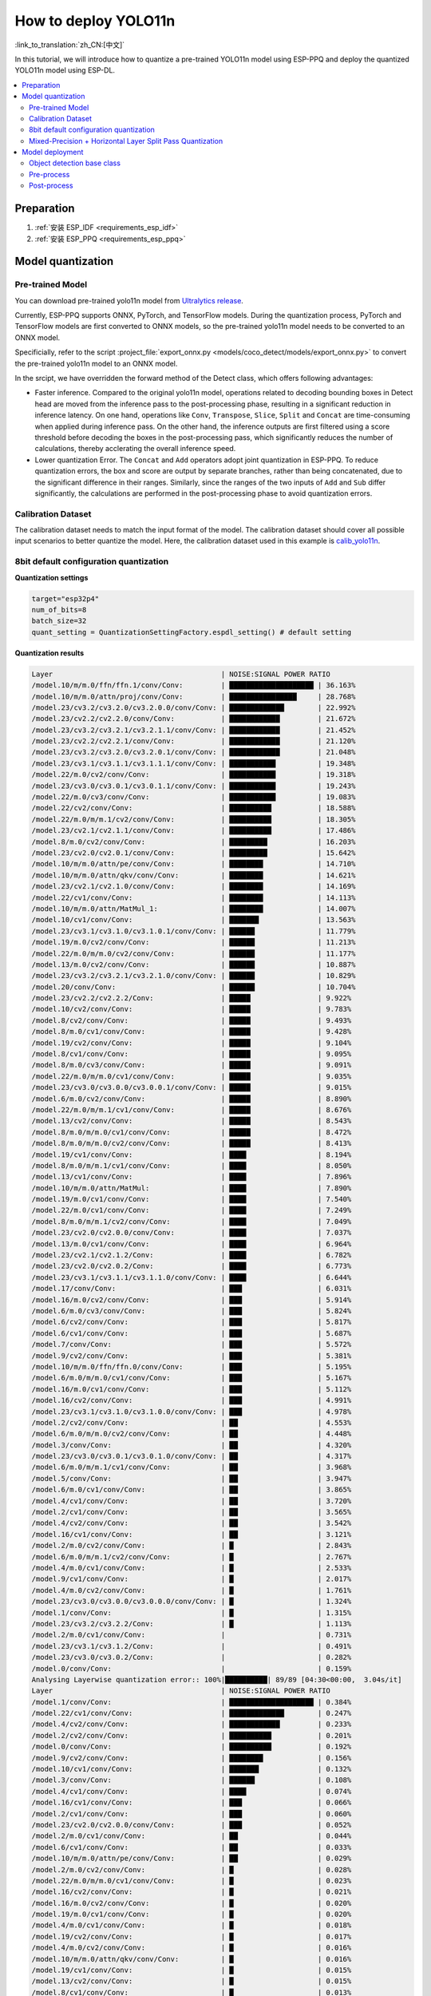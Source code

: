 How to deploy YOLO11n
============================

:link_to_translation:`zh_CN:[中文]`

In this tutorial, we will introduce how to quantize a pre-trained YOLO11n model using ESP-PPQ and deploy the quantized YOLO11n model using ESP-DL.

.. contents::
  :local:
  :depth: 2

Preparation
----------------

1. :ref:`安装 ESP_IDF <requirements_esp_idf>`
2. :ref:`安装 ESP_PPQ <requirements_esp_ppq>`

.. _how_to_quantize_yolo11n:

Model quantization
------------------------

Pre-trained Model
^^^^^^^^^^^^^^^^^^^^^^^^^^

You can download pre-trained yolo11n model from `Ultralytics release <https://github.com/ultralytics/assets/releases/download/v8.3.0/yolo11n.pt>`__.

Currently, ESP-PPQ supports ONNX, PyTorch, and TensorFlow models. During the quantization process, PyTorch and TensorFlow models are first converted to ONNX models, so the pre-trained yolo11n model needs to be converted to an ONNX model.

Specificially, refer to the script :project_file:`export_onnx.py <models/coco_detect/models/export_onnx.py>` to convert the pre-trained yolo11n model to an ONNX model.

In the srcipt, we have overridden the forward method of the Detect class, which offers following advantages:

- Faster inference. Compared to the original yolo11n model, operations related to decoding bounding boxes in Detect head are moved from the inference pass to the post-processing phase, resulting in a significant reduction in inference latency. On one hand, operations like ``Conv``, ``Transpose``, ``Slice``, ``Split`` and ``Concat`` are time-consuming when applied during inference pass. On the other hand, the inference outputs are first filtered using a score threshold before decoding the boxes in the post-processing pass, which significantly reduces the number of calculations, thereby acclerating the overall inference speed.

- Lower quantization Error. The ``Concat`` and ``Add`` operators adopt joint quantization in ESP-PPQ. To reduce quantization errors, the box and score are output by separate branches, rather than being concatenated, due to the significant difference in their ranges. Similarly, since the ranges of the two inputs of ``Add`` and ``Sub`` differ significantly, the calculations are performed in the post-processing phase to avoid quantization errors.


Calibration Dataset
^^^^^^^^^^^^^^^^^^^^^^^^^^^^

The calibration dataset needs to match the input format of the model. The calibration dataset should cover all possible input scenarios to better quantize the model. Here, the calibration dataset used in this example is `calib_yolo11n <https://dl.espressif.com/public/calib_yolo11n.zip>`__.

8bit default configuration quantization
^^^^^^^^^^^^^^^^^^^^^^^^^^^^^^^^^^^^^^^^^^^^^^^^^^

**Quantization settings**

.. code-block:: python

   target="esp32p4"
   num_of_bits=8
   batch_size=32
   quant_setting = QuantizationSettingFactory.espdl_setting() # default setting

**Quantization results**

.. code-block::

   Layer                                        | NOISE:SIGNAL POWER RATIO 
   /model.10/m/m.0/ffn/ffn.1/conv/Conv:         | ████████████████████ | 36.163%
   /model.10/m/m.0/attn/proj/conv/Conv:         | ████████████████     | 28.768%
   /model.23/cv3.2/cv3.2.0/cv3.2.0.0/conv/Conv: | █████████████        | 22.992%
   /model.23/cv2.2/cv2.2.0/conv/Conv:           | ████████████         | 21.672%
   /model.23/cv3.2/cv3.2.1/cv3.2.1.1/conv/Conv: | ████████████         | 21.452%
   /model.23/cv2.2/cv2.2.1/conv/Conv:           | ████████████         | 21.120%
   /model.23/cv3.2/cv3.2.0/cv3.2.0.1/conv/Conv: | ████████████         | 21.048%
   /model.23/cv3.1/cv3.1.1/cv3.1.1.1/conv/Conv: | ███████████          | 19.348%
   /model.22/m.0/cv2/conv/Conv:                 | ███████████          | 19.318%
   /model.23/cv3.0/cv3.0.1/cv3.0.1.1/conv/Conv: | ███████████          | 19.243%
   /model.22/m.0/cv3/conv/Conv:                 | ███████████          | 19.083%
   /model.22/cv2/conv/Conv:                     | ██████████           | 18.588%
   /model.22/m.0/m/m.1/cv2/conv/Conv:           | ██████████           | 18.305%
   /model.23/cv2.1/cv2.1.1/conv/Conv:           | ██████████           | 17.486%
   /model.8/m.0/cv2/conv/Conv:                  | █████████            | 16.203%
   /model.23/cv2.0/cv2.0.1/conv/Conv:           | █████████            | 15.642%
   /model.10/m/m.0/attn/pe/conv/Conv:           | ████████             | 14.710%
   /model.10/m/m.0/attn/qkv/conv/Conv:          | ████████             | 14.621%
   /model.23/cv2.1/cv2.1.0/conv/Conv:           | ████████             | 14.169%
   /model.22/cv1/conv/Conv:                     | ████████             | 14.113%
   /model.10/m/m.0/attn/MatMul_1:               | ████████             | 14.007%
   /model.10/cv1/conv/Conv:                     | ███████              | 13.563%
   /model.23/cv3.1/cv3.1.0/cv3.1.0.1/conv/Conv: | ██████               | 11.779%
   /model.19/m.0/cv2/conv/Conv:                 | ██████               | 11.213%
   /model.22/m.0/m/m.0/cv2/conv/Conv:           | ██████               | 11.177%
   /model.13/m.0/cv2/conv/Conv:                 | ██████               | 10.887%
   /model.23/cv3.2/cv3.2.1/cv3.2.1.0/conv/Conv: | ██████               | 10.829%
   /model.20/conv/Conv:                         | ██████               | 10.704%
   /model.23/cv2.2/cv2.2.2/Conv:                | █████                | 9.922%
   /model.10/cv2/conv/Conv:                     | █████                | 9.783%
   /model.8/cv2/conv/Conv:                      | █████                | 9.493%
   /model.8/m.0/cv1/conv/Conv:                  | █████                | 9.428%
   /model.19/cv2/conv/Conv:                     | █████                | 9.104%
   /model.8/cv1/conv/Conv:                      | █████                | 9.095%
   /model.8/m.0/cv3/conv/Conv:                  | █████                | 9.091%
   /model.22/m.0/m/m.0/cv1/conv/Conv:           | █████                | 9.035%
   /model.23/cv3.0/cv3.0.0/cv3.0.0.1/conv/Conv: | █████                | 9.015%
   /model.6/m.0/cv2/conv/Conv:                  | █████                | 8.890%
   /model.22/m.0/m/m.1/cv1/conv/Conv:           | █████                | 8.676%
   /model.13/cv2/conv/Conv:                     | █████                | 8.543%
   /model.8/m.0/m/m.0/cv1/conv/Conv:            | █████                | 8.472%
   /model.8/m.0/m/m.0/cv2/conv/Conv:            | █████                | 8.413%
   /model.19/cv1/conv/Conv:                     | ████                 | 8.194%
   /model.8/m.0/m/m.1/cv1/conv/Conv:            | ████                 | 8.050%
   /model.13/cv1/conv/Conv:                     | ████                 | 7.896%
   /model.10/m/m.0/attn/MatMul:                 | ████                 | 7.890%
   /model.19/m.0/cv1/conv/Conv:                 | ████                 | 7.540%
   /model.22/m.0/cv1/conv/Conv:                 | ████                 | 7.249%
   /model.8/m.0/m/m.1/cv2/conv/Conv:            | ████                 | 7.049%
   /model.23/cv2.0/cv2.0.0/conv/Conv:           | ████                 | 7.037%
   /model.13/m.0/cv1/conv/Conv:                 | ████                 | 6.964%
   /model.23/cv2.1/cv2.1.2/Conv:                | ████                 | 6.782%
   /model.23/cv2.0/cv2.0.2/Conv:                | ████                 | 6.773%
   /model.23/cv3.1/cv3.1.1/cv3.1.1.0/conv/Conv: | ████                 | 6.644%
   /model.17/conv/Conv:                         | ███                  | 6.031%
   /model.16/m.0/cv2/conv/Conv:                 | ███                  | 5.914%
   /model.6/m.0/cv3/conv/Conv:                  | ███                  | 5.824%
   /model.6/cv2/conv/Conv:                      | ███                  | 5.817%
   /model.6/cv1/conv/Conv:                      | ███                  | 5.687%
   /model.7/conv/Conv:                          | ███                  | 5.572%
   /model.9/cv2/conv/Conv:                      | ███                  | 5.381%
   /model.10/m/m.0/ffn/ffn.0/conv/Conv:         | ███                  | 5.195%
   /model.6/m.0/m/m.0/cv1/conv/Conv:            | ███                  | 5.167%
   /model.16/m.0/cv1/conv/Conv:                 | ███                  | 5.112%
   /model.16/cv2/conv/Conv:                     | ███                  | 4.991%
   /model.23/cv3.1/cv3.1.0/cv3.1.0.0/conv/Conv: | ███                  | 4.978%
   /model.2/cv2/conv/Conv:                      | ██                   | 4.553%
   /model.6/m.0/m/m.0/cv2/conv/Conv:            | ██                   | 4.448%
   /model.3/conv/Conv:                          | ██                   | 4.320%
   /model.23/cv3.0/cv3.0.1/cv3.0.1.0/conv/Conv: | ██                   | 4.317%
   /model.6/m.0/m/m.1/cv1/conv/Conv:            | ██                   | 3.968%
   /model.5/conv/Conv:                          | ██                   | 3.947%
   /model.6/m.0/cv1/conv/Conv:                  | ██                   | 3.865%
   /model.4/cv1/conv/Conv:                      | ██                   | 3.720%
   /model.2/cv1/conv/Conv:                      | ██                   | 3.565%
   /model.4/cv2/conv/Conv:                      | ██                   | 3.542%
   /model.16/cv1/conv/Conv:                     | ██                   | 3.121%
   /model.2/m.0/cv2/conv/Conv:                  | █                    | 2.843%
   /model.6/m.0/m/m.1/cv2/conv/Conv:            | █                    | 2.767%
   /model.4/m.0/cv1/conv/Conv:                  | █                    | 2.533%
   /model.9/cv1/conv/Conv:                      | █                    | 2.017%
   /model.4/m.0/cv2/conv/Conv:                  | █                    | 1.761%
   /model.23/cv3.0/cv3.0.0/cv3.0.0.0/conv/Conv: | █                    | 1.324%
   /model.1/conv/Conv:                          | █                    | 1.315%
   /model.23/cv3.2/cv3.2.2/Conv:                | █                    | 1.113%
   /model.2/m.0/cv1/conv/Conv:                  |                      | 0.731%
   /model.23/cv3.1/cv3.1.2/Conv:                |                      | 0.491%
   /model.23/cv3.0/cv3.0.2/Conv:                |                      | 0.282%
   /model.0/conv/Conv:                          |                      | 0.159%
   Analysing Layerwise quantization error:: 100%|██████████| 89/89 [04:30<00:00,  3.04s/it]
   Layer                                        | NOISE:SIGNAL POWER RATIO 
   /model.1/conv/Conv:                          | ████████████████████ | 0.384%
   /model.22/cv1/conv/Conv:                     | █████████████        | 0.247%
   /model.4/cv2/conv/Conv:                      | ████████████         | 0.233%
   /model.2/cv2/conv/Conv:                      | ██████████           | 0.201%
   /model.0/conv/Conv:                          | ██████████           | 0.192%
   /model.9/cv2/conv/Conv:                      | ████████             | 0.156%
   /model.10/cv1/conv/Conv:                     | ███████              | 0.132%
   /model.3/conv/Conv:                          | ██████               | 0.108%
   /model.4/cv1/conv/Conv:                      | ████                 | 0.074%
   /model.16/cv1/conv/Conv:                     | ███                  | 0.066%
   /model.2/cv1/conv/Conv:                      | ███                  | 0.060%
   /model.23/cv2.0/cv2.0.0/conv/Conv:           | ███                  | 0.052%
   /model.2/m.0/cv1/conv/Conv:                  | ██                   | 0.044%
   /model.6/cv1/conv/Conv:                      | ██                   | 0.033%
   /model.10/m/m.0/attn/pe/conv/Conv:           | ██                   | 0.029%
   /model.2/m.0/cv2/conv/Conv:                  | █                    | 0.028%
   /model.22/m.0/m/m.0/cv1/conv/Conv:           | █                    | 0.023%
   /model.16/cv2/conv/Conv:                     | █                    | 0.021%
   /model.16/m.0/cv2/conv/Conv:                 | █                    | 0.020%
   /model.19/m.0/cv1/conv/Conv:                 | █                    | 0.020%
   /model.4/m.0/cv1/conv/Conv:                  | █                    | 0.018%
   /model.19/cv2/conv/Conv:                     | █                    | 0.017%
   /model.4/m.0/cv2/conv/Conv:                  | █                    | 0.016%
   /model.10/m/m.0/attn/qkv/conv/Conv:          | █                    | 0.016%
   /model.19/cv1/conv/Conv:                     | █                    | 0.015%
   /model.13/cv2/conv/Conv:                     | █                    | 0.015%
   /model.8/cv1/conv/Conv:                      | █                    | 0.013%
   /model.23/cv2.1/cv2.1.0/conv/Conv:           | █                    | 0.013%
   /model.23/cv2.2/cv2.2.1/conv/Conv:           | █                    | 0.012%
   /model.13/cv1/conv/Conv:                     | █                    | 0.012%
   /model.10/cv2/conv/Conv:                     | █                    | 0.011%
   /model.13/m.0/cv1/conv/Conv:                 | █                    | 0.011%
   /model.6/cv2/conv/Conv:                      | █                    | 0.011%
   /model.13/m.0/cv2/conv/Conv:                 | █                    | 0.010%
   /model.5/conv/Conv:                          |                      | 0.010%
   /model.19/m.0/cv2/conv/Conv:                 |                      | 0.009%
   /model.6/m.0/m/m.1/cv1/conv/Conv:            |                      | 0.009%
   /model.23/cv3.0/cv3.0.0/cv3.0.0.1/conv/Conv: |                      | 0.008%
   /model.23/cv2.2/cv2.2.0/conv/Conv:           |                      | 0.008%
   /model.23/cv2.1/cv2.1.1/conv/Conv:           |                      | 0.008%
   /model.9/cv1/conv/Conv:                      |                      | 0.008%
   /model.23/cv2.0/cv2.0.1/conv/Conv:           |                      | 0.007%
   /model.16/m.0/cv1/conv/Conv:                 |                      | 0.007%
   /model.17/conv/Conv:                         |                      | 0.007%
   /model.23/cv3.1/cv3.1.1/cv3.1.1.0/conv/Conv: |                      | 0.007%
   /model.10/m/m.0/ffn/ffn.1/conv/Conv:         |                      | 0.007%
   /model.23/cv2.0/cv2.0.2/Conv:                |                      | 0.006%
   /model.8/m.0/cv1/conv/Conv:                  |                      | 0.006%
   /model.23/cv2.2/cv2.2.2/Conv:                |                      | 0.005%
   /model.23/cv2.1/cv2.1.2/Conv:                |                      | 0.005%
   /model.22/m.0/cv3/conv/Conv:                 |                      | 0.005%
   /model.23/cv3.1/cv3.1.0/cv3.1.0.1/conv/Conv: |                      | 0.005%
   /model.7/conv/Conv:                          |                      | 0.005%
   /model.8/cv2/conv/Conv:                      |                      | 0.004%
   /model.22/cv2/conv/Conv:                     |                      | 0.004%
   /model.6/m.0/cv3/conv/Conv:                  |                      | 0.004%
   /model.10/m/m.0/ffn/ffn.0/conv/Conv:         |                      | 0.004%
   /model.8/m.0/m/m.1/cv2/conv/Conv:            |                      | 0.004%
   /model.22/m.0/m/m.1/cv1/conv/Conv:           |                      | 0.004%
   /model.8/m.0/m/m.1/cv1/conv/Conv:            |                      | 0.004%
   /model.23/cv3.1/cv3.1.1/cv3.1.1.1/conv/Conv: |                      | 0.003%
   /model.10/m/m.0/attn/proj/conv/Conv:         |                      | 0.003%
   /model.22/m.0/m/m.0/cv2/conv/Conv:           |                      | 0.003%
   /model.22/m.0/cv1/conv/Conv:                 |                      | 0.003%
   /model.8/m.0/cv3/conv/Conv:                  |                      | 0.003%
   /model.6/m.0/m/m.0/cv1/conv/Conv:            |                      | 0.003%
   /model.23/cv3.0/cv3.0.0/cv3.0.0.0/conv/Conv: |                      | 0.003%
   /model.23/cv3.2/cv3.2.1/cv3.2.1.0/conv/Conv: |                      | 0.002%
   /model.6/m.0/m/m.1/cv2/conv/Conv:            |                      | 0.002%
   /model.8/m.0/m/m.0/cv2/conv/Conv:            |                      | 0.002%
   /model.23/cv3.2/cv3.2.1/cv3.2.1.1/conv/Conv: |                      | 0.002%
   /model.10/m/m.0/attn/MatMul_1:               |                      | 0.002%
   /model.22/m.0/m/m.1/cv2/conv/Conv:           |                      | 0.001%
   /model.6/m.0/m/m.0/cv2/conv/Conv:            |                      | 0.001%
   /model.23/cv3.0/cv3.0.1/cv3.0.1.0/conv/Conv: |                      | 0.001%
   /model.8/m.0/m/m.0/cv1/conv/Conv:            |                      | 0.001%
   /model.23/cv3.2/cv3.2.0/cv3.2.0.1/conv/Conv: |                      | 0.001%
   /model.23/cv3.0/cv3.0.1/cv3.0.1.1/conv/Conv: |                      | 0.001%
   /model.6/m.0/cv1/conv/Conv:                  |                      | 0.001%
   /model.23/cv3.2/cv3.2.2/Conv:                |                      | 0.001%
   /model.20/conv/Conv:                         |                      | 0.001%
   /model.23/cv3.1/cv3.1.2/Conv:                |                      | 0.001%
   /model.23/cv3.2/cv3.2.0/cv3.2.0.0/conv/Conv: |                      | 0.001%
   /model.6/m.0/cv2/conv/Conv:                  |                      | 0.001%
   /model.23/cv3.0/cv3.0.2/Conv:                |                      | 0.000%
   /model.10/m/m.0/attn/MatMul:                 |                      | 0.000%
   /model.23/cv3.1/cv3.1.0/cv3.1.0.0/conv/Conv: |                      | 0.000%
   /model.8/m.0/cv2/conv/Conv:                  |                      | 0.000%
   /model.22/m.0/cv2/conv/Conv:                 |                      | 0.000%

**Quantization error analysis**

With the same inputs, The mAP50:95 on COCO val2017 after quantization is only 30.8%, which is lower than that of the float model. There is a accuracy loss with:

- **Graphwise Error**

  The output layers of the model are /model.23/cv3.2/cv3.2.2/Conv, /model.23/cv2.2/cv2.2.2/Conv, /model.23/cv3.1/cv3.1.2/Conv, /model.23/cv2.1/cv2.1.2/Conv, /model.23/cv3.0/cv3.0.2/Conv and /model.23/cv2.0/cv2.0.2/Conv. The cumulative error for these layers are 1.113%, 9.922%, 0.491%, 6.782%, 0.282% and 6.773% respectively. Generally, if the cumulative error of the output layer is less than 10%, the loss in accuracy of the quantized model is minimal.

- **Layerwise error**

  Observing the Layerwise error, it is found that the errors for all layers are below 1%, indicating that the quantization errors for all layers are small. 

We noticed that although the layer-wise errors for all layers are small, the cumulative errors in some layers are relatively large. This may be related to the complex CSP structure in the yolo11n model, where the inputs to the ``Concat`` or ``Add`` layers may have different distributions or scales. We can choose to quantize certain layers using int16 and optimize the quantization with horizontal layer split pass. For more details, please refer to the mixed-precision + horizontal layer split pass quantization test.

Mixed-Precision + Horizontal Layer Split Pass Quantization
^^^^^^^^^^^^^^^^^^^^^^^^^^^^^^^^^^^^^^^^^^^^^^^^^^^^^^^^^^^^^^^^^^^^^^

**Quantization Settings:**

.. code-block:: python

   from ppq.api import get_target_platform
   target="esp32p4"
   num_of_bits=8
   batch_size=32

   # Quantize the following layers with 16-bits
   quant_setting = QuantizationSettingFactory.espdl_setting()
   quant_setting.dispatching_table.append("/model.2/cv2/conv/Conv", get_target_platform(TARGET, 16))
   quant_setting.dispatching_table.append("/model.3/conv/Conv", get_target_platform(TARGET, 16))
   quant_setting.dispatching_table.append("/model.4/cv2/conv/Conv", get_target_platform(TARGET, 16))

   # Horizontal Layer Split Pass
   quant_setting.weight_split = True
   quant_setting.weight_split_setting.method = 'balance'
   quant_setting.weight_split_setting.value_threshold = 1.5
   quant_setting.weight_split_setting.interested_layers = ['/model.0/conv/Conv', '/model.1/conv/Conv']
    

**Quantization Results:**

.. code-block::

   Layer                                        | NOISE:SIGNAL POWER RATIO 
   /model.10/m/m.0/ffn/ffn.1/conv/Conv:         | ████████████████████ | 24.377%
   /model.10/m/m.0/attn/proj/conv/Conv:         | ███████████████      | 18.398%
   /model.23/cv2.2/cv2.2.1/conv/Conv:           | ███████████████      | 17.757%
   /model.23/cv3.2/cv3.2.0/cv3.2.0.0/conv/Conv: | ██████████████       | 17.049%
   /model.23/cv2.2/cv2.2.0/conv/Conv:           | ██████████████       | 16.775%
   /model.22/m.0/cv3/conv/Conv:                 | █████████████        | 15.333%
   /model.23/cv3.2/cv3.2.0/cv3.2.0.1/conv/Conv: | ████████████         | 14.934%
   /model.23/cv3.0/cv3.0.1/cv3.0.1.1/conv/Conv: | ████████████         | 14.775%
   /model.22/m.0/m/m.1/cv2/conv/Conv:           | ████████████         | 14.482%
   /model.23/cv3.2/cv3.2.1/cv3.2.1.1/conv/Conv: | ███████████          | 13.772%
   /model.22/cv2/conv/Conv:                     | ███████████          | 13.712%
   /model.22/m.0/cv2/conv/Conv:                 | ███████████          | 13.618%
   /model.23/cv3.1/cv3.1.1/cv3.1.1.1/conv/Conv: | ███████████          | 13.242%
   /model.23/cv2.1/cv2.1.1/conv/Conv:           | █████████            | 10.791%
   /model.23/cv2.0/cv2.0.1/conv/Conv:           | ████████             | 9.906%
   /model.23/cv2.1/cv2.1.0/conv/Conv:           | ████████             | 9.613%
   /model.22/cv1/conv/Conv:                     | ███████              | 8.870%
   /model.10/m/m.0/attn/MatMul_1:               | ███████              | 8.179%
   /model.23/cv2.2/cv2.2.2/Conv:                | ███████              | 8.137%
   /model.22/m.0/m/m.0/cv2/conv/Conv:           | ███████              | 8.071%
   /model.10/m/m.0/attn/qkv/conv/Conv:          | ██████               | 7.823%
   /model.23/cv3.1/cv3.1.0/cv3.1.0.1/conv/Conv: | ██████               | 7.799%
   /model.13/m.0/cv2/conv/Conv:                 | ██████               | 7.522%
   /model.19/m.0/cv2/conv/Conv:                 | ██████               | 7.233%
   /model.20/conv/Conv:                         | ██████               | 7.027%
   /model.23/cv3.2/cv3.2.1/cv3.2.1.0/conv/Conv: | ██████               | 6.960%
   /model.10/m/m.0/attn/pe/conv/Conv:           | ██████               | 6.825%
   /model.23/cv3.0/cv3.0.0/cv3.0.0.1/conv/Conv: | █████                | 6.693%
   /model.22/m.0/m/m.1/cv1/conv/Conv:           | █████                | 6.444%
   /model.22/m.0/m/m.0/cv1/conv/Conv:           | █████                | 6.266%
   /model.19/cv2/conv/Conv:                     | █████                | 6.129%
   /model.13/cv2/conv/Conv:                     | █████                | 5.778%
   /model.10/cv1/conv/Conv:                     | █████                | 5.756%
   /model.10/cv2/conv/Conv:                     | █████                | 5.602%
   /model.19/cv1/conv/Conv:                     | ████                 | 5.181%
   /model.19/m.0/cv1/conv/Conv:                 | ████                 | 4.959%
   /model.22/m.0/cv1/conv/Conv:                 | ████                 | 4.925%
   /model.23/cv3.1/cv3.1.1/cv3.1.1.0/conv/Conv: | ████                 | 4.911%
   /model.8/m.0/cv2/conv/Conv:                  | ████                 | 4.871%
   /model.10/m/m.0/attn/MatMul:                 | ████                 | 4.621%
   /model.13/cv1/conv/Conv:                     | ████                 | 4.507%
   /model.23/cv2.0/cv2.0.0/conv/Conv:           | ████                 | 4.369%
   /model.23/cv2.0/cv2.0.2/Conv:                | ███                  | 4.262%
   /model.13/m.0/cv1/conv/Conv:                 | ███                  | 4.187%
   /model.23/cv2.1/cv2.1.2/Conv:                | ███                  | 4.150%
   /model.6/m.0/cv2/conv/Conv:                  | ███                  | 4.035%
   /model.17/conv/Conv:                         | ███                  | 3.741%
   /model.16/m.0/cv2/conv/Conv:                 | ███                  | 3.456%
   /model.8/m.0/cv1/conv/Conv:                  | ███                  | 3.226%
   /model.23/cv3.1/cv3.1.0/cv3.1.0.0/conv/Conv: | ███                  | 3.145%
   /model.23/cv3.0/cv3.0.1/cv3.0.1.0/conv/Conv: | ███                  | 3.140%
   /model.16/m.0/cv1/conv/Conv:                 | ███                  | 3.137%
   /model.8/m.0/cv3/conv/Conv:                  | ██                   | 3.077%
   /model.8/cv2/conv/Conv:                      | ██                   | 3.074%
   /model.8/m.0/m/m.1/cv1/conv/Conv:            | ██                   | 3.058%
   /model.2/cv2/conv/Conv:                      | ██                   | 3.053%
   /model.6/m.0/cv3/conv/Conv:                  | ██                   | 3.048%
   /model.16/cv2/conv/Conv:                     | ██                   | 3.015%
   /model.8/cv1/conv/Conv:                      | ██                   | 2.982%
   /model.8/m.0/m/m.0/cv2/conv/Conv:            | ██                   | 2.948%
   /model.6/cv1/conv/Conv:                      | ██                   | 2.782%
   /model.8/m.0/m/m.0/cv1/conv/Conv:            | ██                   | 2.743%
   /model.10/m/m.0/ffn/ffn.0/conv/Conv:         | ██                   | 2.708%
   /model.2/cv1/conv/Conv:                      | ██                   | 2.697%
   /model.6/cv2/conv/Conv:                      | ██                   | 2.616%
   /model.8/m.0/m/m.1/cv2/conv/Conv:            | ██                   | 2.611%
   /model.9/cv2/conv/Conv:                      | ██                   | 2.505%
   /model.3/conv/Conv:                          | ██                   | 2.500%
   /model.2/m.0/cv2/conv/Conv:                  | ██                   | 2.470%
   /model.6/m.0/m/m.0/cv1/conv/Conv:            | ██                   | 2.236%
   /model.6/m.0/m/m.0/cv2/conv/Conv:            | ██                   | 2.231%
   /model.4/cv2/conv/Conv:                      | ██                   | 2.152%
   /model.7/conv/Conv:                          | ██                   | 2.076%
   /model.6/m.0/m/m.1/cv1/conv/Conv:            | ██                   | 2.070%
   /model.5/conv/Conv:                          | ██                   | 1.999%
   /model.16/cv1/conv/Conv:                     | █                    | 1.879%
   /model.4/cv1/conv/Conv:                      | █                    | 1.807%
   /model.4/m.0/cv1/conv/Conv:                  | █                    | 1.741%
   /model.6/m.0/cv1/conv/Conv:                  | █                    | 1.734%
   /model.6/m.0/m/m.1/cv2/conv/Conv:            | █                    | 1.527%
   /model.4/m.0/cv2/conv/Conv:                  | █                    | 1.249%
   /model.23/cv3.0/cv3.0.0/cv3.0.0.0/conv/Conv: | █                    | 0.873%
   /model.1/conv/Conv:                          | █                    | 0.781%
   /model.23/cv3.2/cv3.2.2/Conv:                | █                    | 0.766%
   PPQ_Operation_2:                             |                      | 0.698%
   /model.9/cv1/conv/Conv:                      |                      | 0.681%
   /model.2/m.0/cv1/conv/Conv:                  |                      | 0.508%
   /model.23/cv3.1/cv3.1.2/Conv:                |                      | 0.349%
   /model.23/cv3.0/cv3.0.2/Conv:                |                      | 0.188%
   PPQ_Operation_0:                             |                      | 0.110%
   /model.0/conv/Conv:                          |                      | 0.099%

   Analysing Layerwise quantization error:: 100%|██████████| 91/91 [05:06<00:00,  3.37s/it]
   Layer                                        | NOISE:SIGNAL POWER RATIO 
   /model.22/cv1/conv/Conv:                     | ████████████████████ | 0.244%
   /model.9/cv2/conv/Conv:                      | █████████████        | 0.156%
   /model.10/cv1/conv/Conv:                     | ███████████          | 0.132%
   /model.1/conv/Conv:                          | ██████               | 0.077%
   /model.4/cv1/conv/Conv:                      | ██████               | 0.074%
   /model.16/cv1/conv/Conv:                     | █████                | 0.066%
   /model.0/conv/Conv:                          | █████                | 0.061%
   /model.2/cv1/conv/Conv:                      | █████                | 0.060%
   /model.23/cv2.0/cv2.0.0/conv/Conv:           | ████                 | 0.052%
   PPQ_Operation_0:                             | ████                 | 0.047%
   /model.2/m.0/cv1/conv/Conv:                  | ████                 | 0.045%
   /model.10/m/m.0/attn/pe/conv/Conv:           | ██                   | 0.029%
   /model.2/m.0/cv2/conv/Conv:                  | ██                   | 0.029%
   /model.10/m/m.0/attn/MatMul:                 | ██                   | 0.025%
   /model.6/cv1/conv/Conv:                      | ██                   | 0.025%
   /model.22/m.0/m/m.0/cv1/conv/Conv:           | ██                   | 0.023%
   /model.16/cv2/conv/Conv:                     | ██                   | 0.021%
   /model.16/m.0/cv2/conv/Conv:                 | ██                   | 0.020%
   /model.19/m.0/cv1/conv/Conv:                 | ██                   | 0.020%
   /model.4/m.0/cv1/conv/Conv:                  | █                    | 0.018%
   /model.19/cv2/conv/Conv:                     | █                    | 0.017%
   /model.4/m.0/cv2/conv/Conv:                  | █                    | 0.016%
   /model.10/m/m.0/attn/qkv/conv/Conv:          | █                    | 0.016%
   /model.19/cv1/conv/Conv:                     | █                    | 0.015%
   /model.13/cv2/conv/Conv:                     | █                    | 0.015%
   /model.23/cv2.1/cv2.1.0/conv/Conv:           | █                    | 0.013%
   /model.23/cv2.2/cv2.2.1/conv/Conv:           | █                    | 0.012%
   /model.13/cv1/conv/Conv:                     | █                    | 0.012%
   /model.6/cv2/conv/Conv:                      | █                    | 0.011%
   /model.13/m.0/cv1/conv/Conv:                 | █                    | 0.011%
   /model.8/cv1/conv/Conv:                      | █                    | 0.010%
   /model.13/m.0/cv2/conv/Conv:                 | █                    | 0.010%
   /model.5/conv/Conv:                          | █                    | 0.010%
   /model.6/m.0/m/m.1/cv1/conv/Conv:            | █                    | 0.009%
   /model.23/cv3.0/cv3.0.0/cv3.0.0.1/conv/Conv: | █                    | 0.008%
   /model.23/cv2.2/cv2.2.0/conv/Conv:           | █                    | 0.008%
   /model.23/cv2.1/cv2.1.1/conv/Conv:           | █                    | 0.008%
   /model.19/m.0/cv2/conv/Conv:                 | █                    | 0.008%
   /model.8/cv2/conv/Conv:                      | █                    | 0.008%
   /model.9/cv1/conv/Conv:                      | █                    | 0.008%
   /model.23/cv2.0/cv2.0.1/conv/Conv:           | █                    | 0.007%
   /model.16/m.0/cv1/conv/Conv:                 | █                    | 0.007%
   /model.17/conv/Conv:                         | █                    | 0.007%
   /model.23/cv3.1/cv3.1.1/cv3.1.1.0/conv/Conv: | █                    | 0.007%
   /model.10/m/m.0/ffn/ffn.1/conv/Conv:         | █                    | 0.007%
   /model.22/m.0/cv1/conv/Conv:                 |                      | 0.006%
   /model.10/cv2/conv/Conv:                     |                      | 0.006%
   /model.23/cv2.0/cv2.0.2/Conv:                |                      | 0.006%
   /model.23/cv2.2/cv2.2.2/Conv:                |                      | 0.005%
   /model.23/cv2.1/cv2.1.2/Conv:                |                      | 0.005%
   /model.22/m.0/cv3/conv/Conv:                 |                      | 0.005%
   /model.23/cv3.1/cv3.1.0/cv3.1.0.1/conv/Conv: |                      | 0.005%
   /model.22/cv2/conv/Conv:                     |                      | 0.005%
   /model.7/conv/Conv:                          |                      | 0.004%
   /model.6/m.0/cv3/conv/Conv:                  |                      | 0.004%
   /model.10/m/m.0/ffn/ffn.0/conv/Conv:         |                      | 0.004%
   /model.8/m.0/m/m.1/cv2/conv/Conv:            |                      | 0.004%
   /model.22/m.0/m/m.1/cv1/conv/Conv:           |                      | 0.004%
   /model.8/m.0/m/m.1/cv1/conv/Conv:            |                      | 0.004%
   /model.23/cv3.1/cv3.1.1/cv3.1.1.1/conv/Conv: |                      | 0.003%
   /model.8/m.0/cv1/conv/Conv:                  |                      | 0.003%
   /model.10/m/m.0/attn/proj/conv/Conv:         |                      | 0.003%
   /model.22/m.0/m/m.0/cv2/conv/Conv:           |                      | 0.003%
   PPQ_Operation_2:                             |                      | 0.003%
   /model.8/m.0/cv3/conv/Conv:                  |                      | 0.003%
   /model.6/m.0/m/m.0/cv1/conv/Conv:            |                      | 0.003%
   /model.23/cv3.2/cv3.2.1/cv3.2.1.0/conv/Conv: |                      | 0.002%
   /model.6/m.0/m/m.1/cv2/conv/Conv:            |                      | 0.002%
   /model.8/m.0/m/m.0/cv2/conv/Conv:            |                      | 0.002%
   /model.23/cv3.0/cv3.0.0/cv3.0.0.0/conv/Conv: |                      | 0.002%
   /model.23/cv3.2/cv3.2.1/cv3.2.1.1/conv/Conv: |                      | 0.002%
   /model.10/m/m.0/attn/MatMul_1:               |                      | 0.002%
   /model.22/m.0/m/m.1/cv2/conv/Conv:           |                      | 0.001%
   /model.6/m.0/m/m.0/cv2/conv/Conv:            |                      | 0.001%
   /model.8/m.0/m/m.0/cv1/conv/Conv:            |                      | 0.001%
   /model.23/cv3.0/cv3.0.1/cv3.0.1.0/conv/Conv: |                      | 0.001%
   /model.23/cv3.2/cv3.2.0/cv3.2.0.1/conv/Conv: |                      | 0.001%
   /model.2/cv2/conv/Conv:                      |                      | 0.001%
   /model.23/cv3.0/cv3.0.1/cv3.0.1.1/conv/Conv: |                      | 0.001%
   /model.6/m.0/cv1/conv/Conv:                  |                      | 0.001%
   /model.23/cv3.2/cv3.2.2/Conv:                |                      | 0.001%
   /model.20/conv/Conv:                         |                      | 0.001%
   /model.23/cv3.1/cv3.1.2/Conv:                |                      | 0.001%
   /model.23/cv3.2/cv3.2.0/cv3.2.0.0/conv/Conv: |                      | 0.001%
   /model.6/m.0/cv2/conv/Conv:                  |                      | 0.001%
   /model.23/cv3.0/cv3.0.2/Conv:                |                      | 0.000%
   /model.23/cv3.1/cv3.1.0/cv3.1.0.0/conv/Conv: |                      | 0.000%
   /model.8/m.0/cv2/conv/Conv:                  |                      | 0.000%
   /model.22/m.0/cv2/conv/Conv:                 |                      | 0.000%
   /model.3/conv/Conv:                          |                      | 0.000%
   /model.4/cv2/conv/Conv:                      |                      | 0.000%

**Quantization Error Analysis:**

After using 16-bits quantization on layers with higher layer-wise error and employing horizontal layer split pass, the quantized model's mAP50:95 on COCO val2017 improves to 33.4% with the same inputs. Additionally, a noticeable decrease in cumulative error of output layers can be observed. 

The graphwise error for the output layers of the model, /model.23/cv3.2/cv3.2.2/Conv, /model.23/cv2.2/cv2.2.2/Conv, /model.23/cv3.1/cv3.1.2/Conv, /model.23/cv2.1/cv2.1.2/Conv, /model.23/cv3.0/cv3.0.2/Conv and /model.23/cv2.0/cv2.0.2/Conv, are 0.766%, 8.137%, 0.349%, 4.150%, 0.188% and 4.262% respectively.
   
Model deployment
-----------------------

:project:`example <examples/yolo11_detect>`

Object detection base class
^^^^^^^^^^^^^^^^^^^^^^^^^^^^^^^^^^^^^

- :project_file:`dl_detect_base.hpp <esp-dl/vision/detect/dl_detect_base.hpp>`
- :project_file:`dl_detect_base.cpp <esp-dl/vision/detect/dl_detect_base.cpp>`

Pre-process
^^^^^^^^^^^^^^^^^^^^

``ImagePreprocessor`` class contains the common pre-precoess pipeline, ``color conversion``, ``crop``, ``resize``, ``normalization``, ``quantize``。

- :project_file:`dl_image_preprocessor.hpp <esp-dl/vision/image/dl_image_preprocessor.hpp>`
- :project_file:`dl_image_preprocessor.cpp <esp-dl/vision/image/dl_image_preprocessor.cpp>`

Post-process
^^^^^^^^^^^^^^^^^^^^

- :project_file:`dl_detect_postprocessor.hpp <esp-dl/vision/detect/dl_detect_postprocessor.hpp>`
- :project_file:`dl_detect_postprocessor.cpp <esp-dl/vision/detect/dl_detect_postprocessor.cpp>`
- :project_file:`dl_detect_yolo11_postprocessor.hpp <esp-dl/vision/detect/dl_detect_yolo11_postprocessor.hpp>`
- :project_file:`dl_detect_yolo11_postprocessor.cpp <esp-dl/vision/detect/dl_detect_yolo11_postprocessor.cpp>`

